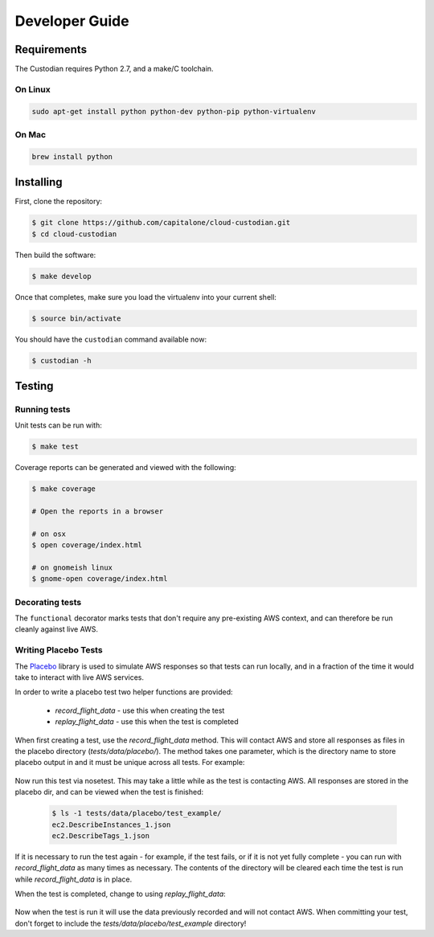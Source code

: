 .. _developer:

Developer Guide
===============

Requirements
------------

The Custodian requires Python 2.7, and a make/C toolchain.

On Linux
~~~~~~~~

.. code-block:: bash

   sudo apt-get install python python-dev python-pip python-virtualenv

On Mac
~~~~~~

.. code-block:: bash

   brew install python

Installing
----------

First, clone the repository:

.. code-block:: bash

   $ git clone https://github.com/capitalone/cloud-custodian.git
   $ cd cloud-custodian

Then build the software:

.. code-block:: bash

   $ make develop

Once that completes, make sure you load the virtualenv into your current shell:

.. code-block:: bash

   $ source bin/activate

You should have the ``custodian`` command available now:

.. code-block:: bash

   $ custodian -h

Testing
-------

Running tests
~~~~~~~~~~~~~

Unit tests can be run with:

.. code-block:: bash

   $ make test

Coverage reports can be generated and viewed with the following:

.. code-block:: bash

   $ make coverage

   # Open the reports in a browser

   # on osx
   $ open coverage/index.html

   # on gnomeish linux
   $ gnome-open coverage/index.html

Decorating tests
~~~~~~~~~~~~~~~~

The ``functional`` decorator marks tests that don't require any pre-existing
AWS context, and can therefore be run cleanly against live AWS.

Writing Placebo Tests
~~~~~~~~~~~~~~~~~~~~~

The `Placebo <http://placebo.readthedocs.io/en/latest/>`_ library is used to
simulate AWS responses so that tests can run locally, and in a fraction of the
time it would take to interact with live AWS services.

In order to write a placebo test two helper functions are provided:

  - `record_flight_data` - use this when creating the test
  - `replay_flight_data` - use this when the test is completed

When first creating a test, use the `record_flight_data` method.  This will
contact AWS and store all responses as files in the placebo directory
(`tests/data/placebo/`).  The method takes one parameter, which is the directory
name to store placebo output in and it must be unique across all tests.  For
example:

  .. code-block:: python
    :emphasize-lines: 2,3

    def test_example(self):
        session_factory = self.record_flight_data(
            'test_example')

        policy = {
            'name': 'list-ec2-instances',
            'resource': 'ec2'
        }
            
        policy = self.load_policy(
            policy,
            session_factory=session_factory)

        resources = policy.run()
        self.assertEqual(len(resources), 1)

Now run this test via nosetest.  This may take a little while as the test is
contacting AWS.  All responses are stored in the placebo dir, and can be viewed
when the test is finished:

  .. code-block:: shell

    $ ls -1 tests/data/placebo/test_example/
    ec2.DescribeInstances_1.json
    ec2.DescribeTags_1.json

If it is necessary to run the test again - for example, if the test fails, or if
it is not yet fully complete - you can run with `record_flight_data` as many
times as necessary.  The contents of the directory will be cleared each time the
test is run while `record_flight_data` is in place.

When the test is completed, change to using `replay_flight_data`:

  .. code-block:: python
    :emphasize-lines: 2,3

    def test_example(self):
        session_factory = self.replay_flight_data(
            'test_example')

        ...

Now when the test is run it will use the data previously recorded and will not
contact AWS.  When committing your test, don't forget to include the 
`tests/data/placebo/test_example` directory!
